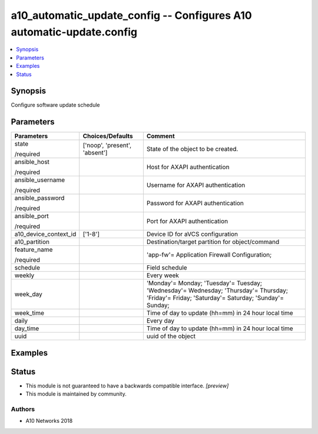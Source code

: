 .. _a10_automatic_update_config_module:


a10_automatic_update_config -- Configures A10 automatic-update.config
=====================================================================

.. contents::
   :local:
   :depth: 1


Synopsis
--------

Configure software update schedule






Parameters
----------

+-----------------------+-------------------------------+-----------------------------------------------------------------------------------------------------------------------------------------------+
| Parameters            | Choices/Defaults              | Comment                                                                                                                                       |
|                       |                               |                                                                                                                                               |
|                       |                               |                                                                                                                                               |
+=======================+===============================+===============================================================================================================================================+
| state                 | ['noop', 'present', 'absent'] | State of the object to be created.                                                                                                            |
|                       |                               |                                                                                                                                               |
| /required             |                               |                                                                                                                                               |
+-----------------------+-------------------------------+-----------------------------------------------------------------------------------------------------------------------------------------------+
| ansible_host          |                               | Host for AXAPI authentication                                                                                                                 |
|                       |                               |                                                                                                                                               |
| /required             |                               |                                                                                                                                               |
+-----------------------+-------------------------------+-----------------------------------------------------------------------------------------------------------------------------------------------+
| ansible_username      |                               | Username for AXAPI authentication                                                                                                             |
|                       |                               |                                                                                                                                               |
| /required             |                               |                                                                                                                                               |
+-----------------------+-------------------------------+-----------------------------------------------------------------------------------------------------------------------------------------------+
| ansible_password      |                               | Password for AXAPI authentication                                                                                                             |
|                       |                               |                                                                                                                                               |
| /required             |                               |                                                                                                                                               |
+-----------------------+-------------------------------+-----------------------------------------------------------------------------------------------------------------------------------------------+
| ansible_port          |                               | Port for AXAPI authentication                                                                                                                 |
|                       |                               |                                                                                                                                               |
| /required             |                               |                                                                                                                                               |
+-----------------------+-------------------------------+-----------------------------------------------------------------------------------------------------------------------------------------------+
| a10_device_context_id | ['1-8']                       | Device ID for aVCS configuration                                                                                                              |
|                       |                               |                                                                                                                                               |
|                       |                               |                                                                                                                                               |
+-----------------------+-------------------------------+-----------------------------------------------------------------------------------------------------------------------------------------------+
| a10_partition         |                               | Destination/target partition for object/command                                                                                               |
|                       |                               |                                                                                                                                               |
|                       |                               |                                                                                                                                               |
+-----------------------+-------------------------------+-----------------------------------------------------------------------------------------------------------------------------------------------+
| feature_name          |                               | 'app-fw'= Application Firewall Configuration;                                                                                                 |
|                       |                               |                                                                                                                                               |
| /required             |                               |                                                                                                                                               |
+-----------------------+-------------------------------+-----------------------------------------------------------------------------------------------------------------------------------------------+
| schedule              |                               | Field schedule                                                                                                                                |
|                       |                               |                                                                                                                                               |
|                       |                               |                                                                                                                                               |
+-----------------------+-------------------------------+-----------------------------------------------------------------------------------------------------------------------------------------------+
| weekly                |                               | Every week                                                                                                                                    |
|                       |                               |                                                                                                                                               |
|                       |                               |                                                                                                                                               |
+-----------------------+-------------------------------+-----------------------------------------------------------------------------------------------------------------------------------------------+
| week_day              |                               | 'Monday'= Monday; 'Tuesday'= Tuesday; 'Wednesday'= Wednesday; 'Thursday'= Thursday; 'Friday'= Friday; 'Saturday'= Saturday; 'Sunday'= Sunday; |
|                       |                               |                                                                                                                                               |
|                       |                               |                                                                                                                                               |
+-----------------------+-------------------------------+-----------------------------------------------------------------------------------------------------------------------------------------------+
| week_time             |                               | Time of day to update (hh=mm) in 24 hour local time                                                                                           |
|                       |                               |                                                                                                                                               |
|                       |                               |                                                                                                                                               |
+-----------------------+-------------------------------+-----------------------------------------------------------------------------------------------------------------------------------------------+
| daily                 |                               | Every day                                                                                                                                     |
|                       |                               |                                                                                                                                               |
|                       |                               |                                                                                                                                               |
+-----------------------+-------------------------------+-----------------------------------------------------------------------------------------------------------------------------------------------+
| day_time              |                               | Time of day to update (hh=mm) in 24 hour local time                                                                                           |
|                       |                               |                                                                                                                                               |
|                       |                               |                                                                                                                                               |
+-----------------------+-------------------------------+-----------------------------------------------------------------------------------------------------------------------------------------------+
| uuid                  |                               | uuid of the object                                                                                                                            |
|                       |                               |                                                                                                                                               |
|                       |                               |                                                                                                                                               |
+-----------------------+-------------------------------+-----------------------------------------------------------------------------------------------------------------------------------------------+







Examples
--------

.. code-block:: yaml+jinja

    





Status
------




- This module is not guaranteed to have a backwards compatible interface. *[preview]*


- This module is maintained by community.



Authors
~~~~~~~

- A10 Networks 2018

